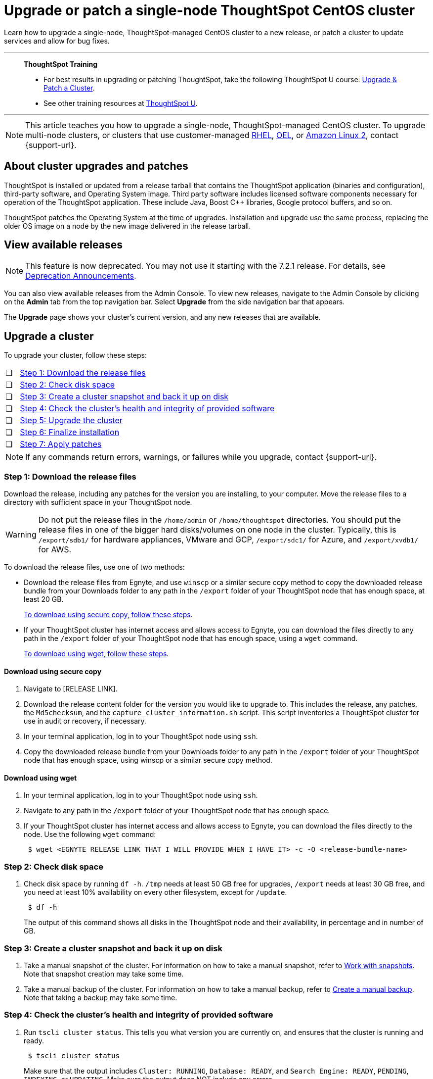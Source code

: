= Upgrade or patch a single-node ThoughtSpot CentOS cluster
:last_updated: 01/10/2020
:linkattrs:
:page-aliases: /admin/system-admin/upgrade-a-cluster.adoc
:experimental:

Learn how to upgrade a single-node, ThoughtSpot-managed CentOS cluster to a new release, or patch a cluster to update services and allow for bug fixes.

'''
> **ThoughtSpot Training**
>
> * For best results in upgrading or patching ThoughtSpot, take the following ThoughtSpot U course: https://training.thoughtspot.com/create-upgrade-patch-a-thoughtspot-cluster/431164[Upgrade & Patch a Cluster^].
> * See other training resources at https://training.thoughtspot.com/[ThoughtSpot U^].

'''

NOTE: This article teaches you how to upgrade a single-node, ThoughtSpot-managed CentOS cluster. To upgrade multi-node clusters, or clusters that use customer-managed xref:rhel.adoc[RHEL], xref:rhel.adoc[OEL], or xref:al2.adoc[Amazon Linux 2], contact {support-url}.

== About cluster upgrades and patches
ThoughtSpot is installed or updated from a release tarball that contains the ThoughtSpot application (binaries and configuration), third-party software, and Operating System image.
Third party software includes licensed software components necessary for operation of the ThoughtSpot application.
These include Java, Boost C{pp} libraries, Google protocol buffers, and so on.

ThoughtSpot patches the Operating System at the time of upgrades.
Installation and upgrade use the same process, replacing the older OS image on a node by the new image delivered in the release tarball.

== View available releases

NOTE: This feature is now deprecated. You may not use it starting with the 7.2.1 release. For details, see xref:deprecation.adoc[Deprecation Announcements].

You can also view available releases from the Admin Console.
To view new releases, navigate to the Admin Console by clicking on the *Admin* tab from the top navigation bar.
Select *Upgrade* from the side navigation bar that appears.

The *Upgrade* page shows your cluster's current version, and any new releases that are available.

== Upgrade a cluster
To upgrade your cluster, follow these steps:
[cols="5,~",grid=none,frame=none]
|===
| &#10063; | <<upgrade-step-1,Step 1: Download the release files>>
| &#10063; | <<upgrade-step-2,Step 2: Check disk space>>
| &#10063; | <<upgrade-step-3,Step 3: Create a cluster snapshot and back it up on disk>>
| &#10063; | <<upgrade-step-4,Step 4: Check the cluster's health and integrity of provided software>>
| &#10063; | <<upgrade-step-5,Step 5: Upgrade the cluster>>
| &#10063; | <<upgrade-step-6,Step 6: Finalize installation>>
| &#10063; | <<upgrade-step-7,Step 7: Apply patches>>
|===

NOTE: If any commands return errors, warnings, or failures while you upgrade, contact {support-url}.

[#upgrade-step-1]
=== Step 1: Download the release files
Download the release, including any patches for the version you are installing, to your computer. Move the release files to a directory with sufficient space in your ThoughtSpot node.

WARNING: Do not put the release files in the `/home/admin` or `/home/thoughtspot` directories. You should put the release files in one of the bigger hard disks/volumes on one node in the cluster. Typically, this is `/export/sdb1/` for hardware appliances, VMware and GCP, `/export/sdc1/` for Azure, and `/export/xvdb1/` for AWS.

To download the release files, use one of two methods:

* Download the release files from Egnyte, and use `winscp` or a similar secure copy method to copy the downloaded release bundle from your Downloads folder to any path in the `/export` folder of your ThoughtSpot node that has enough space, at least 20 GB.
+
<<download-scp, To download using secure copy, follow these steps>>.

* If your ThoughtSpot cluster has internet access and allows access to Egnyte, you can download the files directly to any path in the `/export` folder of your ThoughtSpot node that has enough space, using a `wget` command.
+
<<download-wget,To download using wget, follow these steps>>.

[#download-scp]
==== Download using secure copy
. Navigate to [RELEASE LINK].
. Download the release content folder for the version you would like to upgrade to. This includes the release, any patches, the `Md5checksum`, and the `capture_cluster_information.sh` script. This script inventories a ThoughtSpot cluster for use in audit or recovery, if necessary.
. In your terminal application, log in to your ThoughtSpot node using `ssh`.
. Copy the downloaded release bundle from your Downloads folder to any path in the `/export` folder of your ThoughtSpot node that has enough space, using winscp or a similar secure copy method.

[#download-wget]
==== Download using wget
. In your terminal application, log in to your ThoughtSpot node using `ssh`.
. Navigate to any path in the `/export` folder of your ThoughtSpot node that has enough space.
. If your ThoughtSpot cluster has internet access and allows access to Egnyte, you can download the files directly to the node. Use the following `wget` command:
+
[source,bash]
----
 $ wget <EGNYTE RELEASE LINK THAT I WILL PROVIDE WHEN I HAVE IT> -c -O <release-bundle-name>
----

[#upgrade-step-2]
=== Step 2: Check disk space
. Check disk space by running `df -h`. `/tmp` needs at least 50 GB free for upgrades, `/export` needs at least 30 GB free, and you need at least 10% availability on every other filesystem, except for `/update`.
+
[source,bash]
----
 $ df -h
----
+
The output of this command shows all disks in the ThoughtSpot node and their availability, in percentage and in number of GB.

[#upgrade-step-3]
=== Step 3: Create a cluster snapshot and back it up on disk
. Take a manual snapshot of the cluster. For information on how to take a manual snapshot, refer to xref:snapshots.adoc#manual-snapshot[Work with snapshots]. Note that snapshot creation may take some time.

. Take a manual backup of the cluster. For information on how to take a manual backup, refer to xref:backup-manual.adoc[Create a manual backup]. Note that taking a backup may take some time.

[#upgrade-step-4]
=== Step 4: Check the cluster's health and integrity of provided software
. Run `tscli cluster status`. This tells you what version you are currently on, and ensures that the cluster is running and ready.
+
[source,bash]
----
 $ tscli cluster status
----
+
Make sure that the output includes `Cluster: RUNNING`, `Database: READY`, and `Search Engine: READY`, `PENDING`, `INDEXING`, or `UPDATING`. Make sure the output does NOT include any errors.

. Run `tscli cluster check` to ensure there are no component failures.
+
[source,bash]
----
 $ tscli cluster check
----
+
Make sure that the output for each component is `SUCCESS`.

. Run `./capture_cluster_information.sh`. This captures current information about your cluster in case {support-url} needs it for any purpose after the upgrade.
+
[source,bash]
----
 $ ./capture_cluster_information.sh
----

. Check the integrity of the release by running the `md5sum -c <checksum file name>` command. Replace `checksum file name` with the name of the checksum file in your release bundle. It will likely be in the format `\*.MD*.`
+
[source,bash]
----
 $ md5sum -c <checksum file name>
----
+
The output should be a list of filenames, followed by  `OK`.

. If `tscli cluster status`, `tscli cluster check`, or the `md5sum` command return any errors, warnings, or failures, contact {support-url} before you proceed with the upgrade.

[#upgrade-step-5]
=== Step 5: Upgrade the cluster
. Launch a screen session. Use screen to ensure that your installation does not stop if you lose network connectivity.
+
[source,bash]
----
 $ screen -S upgrade
----
. Run `tscli cluster update <release-number>.tar.gz`. This may take about one hour.
+
Note the following parameters:

`release-number`:: is the release number of your ThoughtSpot installation, such as 8.4.1.sw, 7.2.1, and so on.

. During the upgrade process, the node reboots. The node reboot logs you out of the node. Wait about 15 minutes before you `ssh` back in. If the `ssh` output says something similar to `Connection refused`, the node is still rebooting.

. If you run into an error during upgrade, and the upgrade fails, refer to <<error-recovery,Error recovery>>.  If the `HDFS fsimage check` returns `FAILURE`, refer to the <<fsimage,HDFS fsimage check error recovery>>.

. To see which step the upgrade is in, run `tscli cluster status --tail`. When the upgrade is complete, the output of this command says that the upgrade is complete.
+
[source,bash]
----
$ tscli cluster status --tail
----
+
NOTE: During the upgrade process, some services may temporarily be unavailable. The status of an update task in the `tscli cluster status --tail` command might be `FAILURE`. In this case, the installer will run the command repeatedly until the update task status is `SUCCESS. If an update task continues to fail, xref:support-contact.adoc[contact ThoughtSpot Support].

. The upgrade takes about 1.5 hours to complete.

[#upgrade-step-6]
=== Step 6: Finalize installation
. To check that the cluster is ready, run `tscli cluster status`.
+
[source,bash]
----
 $ tscli cluster status
----
+
Ensure that the `DATABASE` and `SEARCH ENGINE` fields in the `tscli cluster status` command output show `READY`, and that the output reports no errors. It may take up to an hour for the `DATABASE` and `SEARCH ENGINE` fields to show `READY`, depending on how much data you have.

. Run `tscli cluster check` to ensure there are no component failures.
+
[source,bash]
----
 $ tscli cluster check
----
+
Make sure that the output for each component is `SUCCESS`.

. Sign in to the ThoughtSpot application on your browser. Make sure you sign in to ThoughtSpot in a new tab.

. Verify the release version in the UI matches the version you upgraded to:

.. Navigate to *Admin > Cluster*.
.. In the *Cluster details* panel, confirm that the *Release* version matches the version you upgraded to.

[#upgrade-step-7]
=== Step 7: Apply patches
Your release bundle may include patches for the ThoughtSpot application. These patches update services and provide bug fixes. If your release bundle includes any patches, <<patch,apply the patches>>.

[#patch]
== Patch a cluster
Patching a cluster updates the ThoughtSpot services and allows for bug fixes. The process is similar to upgrading a cluster. To patch your cluster, follow these steps:
[cols="5,~",grid=none,frame=none]
|===
| &#10063; | <<patch-step-1,Step 1: Obtain cluster patch>>
| &#10063; | <<patch-step-2,Step 2: Verify patch integrity>>
| &#10063; | <<patch-step-3,Step 3: Apply the patch to the cluster>>
| &#10063; | <<patch-step-4,Step 4: Finalize installation>>
|===

[#patch-step-1]
=== Step 1: Obtain cluster patch
Download the patch or patches for the version you are running, and move it to a folder in your ThoughtSpot node. If you just upgraded to a new version, the release bundle you downloaded and copied to your ThoughtSpot node should contain the patches you need to apply.

WARNING: Do not put the patch files in the `/home/admin` or `/home/thoughtspot` directories. You should put the patch files in one of the bigger hard disks/volumes on one node in the cluster. Typically, this is `/export/sdb1/` for hardware appliances, VMware and GCP, `/export/sdc1/` for Azure, and `/export/xvdb1/` for AWS.

To download the patch files, use one of two methods:

* Download the patch files from Egnyte, and use `winscp` or a similar secure copy method to copy the downloaded patch bundle from your Downloads folder to any path in the `/export` folder of your ThoughtSpot node that has enough space.
+
<<download-scp-patch, To download using secure copy, follow these steps>>.

* If your ThoughtSpot cluster has internet access and allows access to Egnyte, you can download the files directly to any path in the `/export` folder of your ThoughtSpot node that has enough space, using a `wget` command.
+
<<download-wget-patch,To download using wget, follow these steps>>.

[#download-scp-patch]
==== Download using secure copy
. Navigate to [PATCH LINK].
. Download the patch folder for the version you would like to upgrade to. This includes the patches, the `Md5checksum`, and the `capture_cluster_information.sh` script. This script inventories a ThoughtSpot cluster for use in audit or recovery, if necessary.
. In your terminal application, log in to your ThoughtSpot node using `ssh`.
. Copy the downloaded patch bundle from your Downloads folder to any path in the `/export` folder of your ThoughtSpot node that has enough space, using winscp or a similar secure copy method.

[#download-wget-patch]
==== Download using wget
. In your terminal application, log in to your ThoughtSpot node using `ssh`.
. Navigate to any path in the `/export` folder of your ThoughtSpot node that has enough space.
. If your ThoughtSpot cluster has internet access and allows access to Egnyte, you can download the patch files directly to the node. Use the following `wget` command:
+
[source,bash]
----
 $ wget <EGNYTE PATCH LINK THAT I WILL PROVIDE WHEN I HAVE IT> -c -O <patch-bundle-name>
----

[#patch-step-2]
=== Step 2: Verify integrity of patch files
To verify the integrity of the patch files, check the checksum for each patch, as explained in step 4 of <<upgrade-step-4,Step 4: Check the cluster's health and integrity of provided software>>.

[#patch-step-3]
=== Step 3: Apply the patch to the cluster
Run `tscli patch apply <patch-name>` for each patch, one file at a time.
[source,bash]
----
 $ tscli patch apply <patch-name>
----
The patch process for each patch takes about 10 minutes. Once a patch has been applied successfully, you can proceed with the next patch immediately, without waiting for any services to restart and without carrying out any extra checks.

[#patch-step-4]
=== Step 4: Finalize installation
Ensure that ThoughtSpot applied the patches successfully by running the following commands.

. Ensure that the new patches you applied appear in the `tscli patch ls` output.
+
[source,bash]
----
 $ tscli patch ls
----

. To check that the cluster is ready, run `tscli cluster status`.
+
[source,bash]
----
 $ tscli cluster status
----
+
Ensure that the `DATABASE` and `SEARCH ENGINE` fields in the `tscli cluster status` command output show `READY`, and that the output reports no errors. It may take up to an hour for the `DATABASE` and `SEARCH ENGINE` fields to show `READY`, depending on how much data you have.

. Run `tscli cluster check` to ensure there are no component failures.
+
[source,bash]
----
 $ tscli cluster check
----
+
Make sure that the output for each component is `SUCCESS`.

[#error-recovery]
== Error recovery

[#fsimage]
=== HDFS fsimage check failure
During the upgrade process, after you run `tscli cluster update <filename>`, the `HDFS fsimage check` may return `FAILURE`.  If this happens, there is an issue with the DNS resolution.

. Add the cluster hostname to `/etc/hosts`.

. Try to resume the upgrade with the following command:
+
[source,bash]
----
 $ tscli cluster resume-update
----

. If the `HDFS fsimage check` fails again, contact {support-url}.

[#tscli-cluster-update]
=== Upgrade failure during tscli cluster update
During the upgrade process, after you run `tscli cluster update <filename>`, the upgrade may fail with a message similar to `Update failed for cluster <cluster-name>`.

. Try to resume the upgrade with the following command:
+
[source,bash]
----
 $ tscli cluster resume-update
----
. If the `resume-update` command does not work, and you see an error you have fixed with the help of {support-url} before, make a note of it and fix the error in the same way that {support-url} did, and run `tscli cluster resume-update` again. Do *NOT* try to fix any errors that you have not fixed with {support-url} in previous upgrades.
. If the upgrade fails again, contact {support-url}.